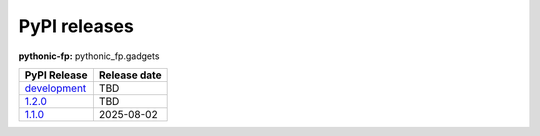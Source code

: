 PyPI releases
-------------

**pythonic-fp:** pythonic_fp.gadgets

+-------------------------------------------------------------------------------------------+--------------+
| PyPI Release                                                                              | Release date |
+===========================================================================================+==============+
| `development <https://grscheller.github.io/pythonic-fp/gadgets/development/build/html/>`_ | TBD          |
+-------------------------------------------------------------------------------------------+--------------+
| `1.2.0 <https://grscheller.github.io/pythonic-fp/gadgets/1.2.0/build/html/>`_             | TBD          |
+-------------------------------------------------------------------------------------------+--------------+
| `1.1.0 <https://grscheller.github.io/pythonic-fp/gadgets/1.1.0/build/html/>`_             | 2025-08-02   |
+-------------------------------------------------------------------------------------------+--------------+

